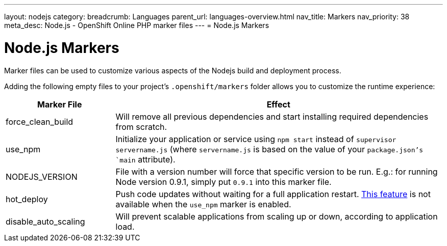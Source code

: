 ---
layout: nodejs
category:
breadcrumb: Languages
parent_url: languages-overview.html
nav_title: Markers
nav_priority: 38
meta_desc: Node.js - OpenShift Online PHP marker files
---
= Node.js Markers

[float]
= Node.js Markers
Marker files can be used to customize various aspects of the Nodejs build and deployment process.

Adding the following empty files to your project's `.openshift/markers` folder allows you to customize the runtime experience:

[cols="1,3",options="header"]
|===
|Marker File | Effect

|force_clean_build
|Will remove all previous dependencies and start installing required dependencies from scratch.

|use_npm
|Initialize your application or service using `npm start` instead of `supervisor servername.js` (where `servername.js` is based on the value of your `package.json`'s `main` attribute).

|NODEJS_VERSION
|File with a version number will force that specific version to be run. E.g.: for running Node version 0.9.1, simply put `0.9.1` into this marker file.

|hot_deploy
|Push code updates without waiting for a full application restart. link:/en/managing-modifying-applications.html#_hot_deployment_build_details[This feature] is not available when the `use_npm` marker is enabled.

|disable_auto_scaling
|Will prevent scalable applications from scaling up or down, according to application load.

|===
